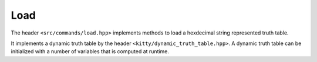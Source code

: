 Load
=============

The header ``<src/commands/load.hpp>`` implements methods to load 
a hexdecimal string represented truth table.

It implements a dynamic truth table by the header ``<kitty/dynamic_truth_table.hpp>``. 
A dynamic truth table can be initialized with a number of variables that is computed at runtime.